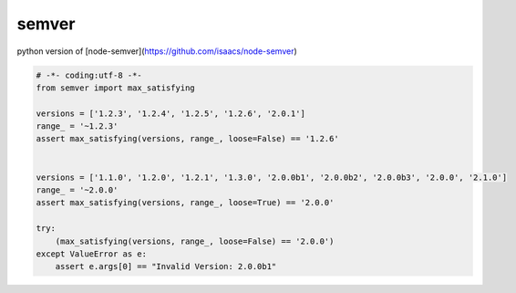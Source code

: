 semver
=================

python version of [node-semver](https://github.com/isaacs/node-semver)

.. code:: python

   # -*- coding:utf-8 -*-
   from semver import max_satisfying

   versions = ['1.2.3', '1.2.4', '1.2.5', '1.2.6', '2.0.1']
   range_ = '~1.2.3'
   assert max_satisfying(versions, range_, loose=False) == '1.2.6'


   versions = ['1.1.0', '1.2.0', '1.2.1', '1.3.0', '2.0.0b1', '2.0.0b2', '2.0.0b3', '2.0.0', '2.1.0']
   range_ = '~2.0.0'
   assert max_satisfying(versions, range_, loose=True) == '2.0.0'

   try:
       (max_satisfying(versions, range_, loose=False) == '2.0.0')
   except ValueError as e:
       assert e.args[0] == "Invalid Version: 2.0.0b1"
